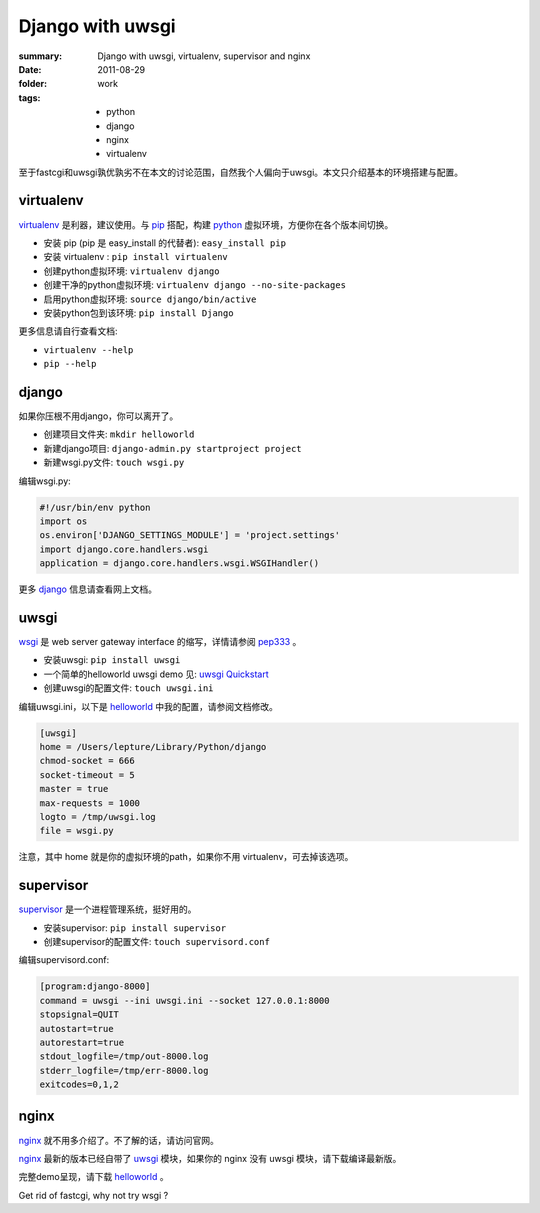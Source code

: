 Django with uwsgi
==================

:summary: Django with uwsgi, virtualenv, supervisor and nginx
:date: 2011-08-29
:folder: work
:tags:
    - python
    - django
    - nginx
    - virtualenv


至于fastcgi和uwsgi孰优孰劣不在本文的讨论范围，自然我个人偏向于uwsgi。本文只介绍基本的环境搭建与配置。

virtualenv
-----------

virtualenv_ 是利器，建议使用。与 pip_ 搭配，构建 python_ 虚拟环境，方便你在各个版本间切换。

+ 安装 pip (pip 是 easy\_install 的代替者): ``easy_install pip``
+ 安装 virtualenv : ``pip install virtualenv``
+ 创建python虚拟环境: ``virtualenv django``
+ 创建干净的python虚拟环境: ``virtualenv django --no-site-packages``
+ 启用python虚拟环境: ``source django/bin/active``
+ 安装python包到该环境: ``pip install Django``

更多信息请自行查看文档:

+ ``virtualenv --help``
+ ``pip --help``


django
-------

如果你压根不用django，你可以离开了。

+ 创建项目文件夹: ``mkdir helloworld``
+ 新建django项目: ``django-admin.py startproject project``
+ 新建wsgi.py文件: ``touch wsgi.py``

编辑wsgi.py:

.. sourcecode:: python

    #!/usr/bin/env python
    import os
    os.environ['DJANGO_SETTINGS_MODULE'] = 'project.settings'
    import django.core.handlers.wsgi
    application = django.core.handlers.wsgi.WSGIHandler()


更多 django_ 信息请查看网上文档。

uwsgi
------

wsgi_ 是 web server gateway interface 的缩写，详情请参阅 pep333_ 。

+ 安装uwsgi: ``pip install uwsgi``
+ 一个简单的helloworld uwsgi demo 见: `uwsgi Quickstart`_
+ 创建uwsgi的配置文件: ``touch uwsgi.ini``

编辑uwsgi.ini，以下是 helloworld_ 中我的配置，请参阅文档修改。

.. sourcecode:: ini

    [uwsgi]
    home = /Users/lepture/Library/Python/django
    chmod-socket = 666
    socket-timeout = 5
    master = true
    max-requests = 1000
    logto = /tmp/uwsgi.log
    file = wsgi.py

注意，其中 home 就是你的虚拟环境的path，如果你不用 virtualenv，可去掉该选项。

supervisor
-----------

supervisor_ 是一个进程管理系统，挺好用的。

+ 安装supervisor: ``pip install supervisor``
+ 创建supervisor的配置文件: ``touch supervisord.conf``

编辑supervisord.conf:

.. sourcecode:: ini

    [program:django-8000]
    command = uwsgi --ini uwsgi.ini --socket 127.0.0.1:8000
    stopsignal=QUIT
    autostart=true
    autorestart=true
    stdout_logfile=/tmp/out-8000.log
    stderr_logfile=/tmp/err-8000.log
    exitcodes=0,1,2

nginx
-------

nginx_ 就不用多介绍了。不了解的话，请访问官网。

nginx_ 最新的版本已经自带了 uwsgi_ 模块，如果你的 nginx 没有 uwsgi 模块，请下载编译最新版。

完整demo呈现，请下载 helloworld_ 。

Get rid of fastcgi, why not try wsgi ?

.. _python: http://www.python.org
.. _django: https://docs.djangoproject.com
.. _virtualenv: http://www.virtualenv.org/en/latest/index.html
.. _pip: http://pypi.python.org/pypi/pip
.. _wsgi: http://www.python.org/dev/peps/pep-0333/
.. _pep333: http://www.python.org/dev/peps/pep-0333/
.. _uwsgi: http://projects.unbit.it/uwsgi/wiki
.. _uwsgi Quickstart: http://projects.unbit.it/uwsgi/wiki/Quickstart
.. _supervisor: http://supervisord.org/
.. _nginx: http://wiki.nginx.org
.. _helloworld: http://d.pr/5MMi

